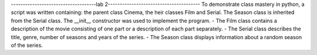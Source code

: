 ------------------------------------lab 2---------------------------------------
To demonstrate class mastery in python, a script was written containing: the parent class Cinema, the heir classes Film and Serial. The Season class is inherited from the Serial class. The __init__ constructor was used to implement the program.
- The Film class contains a description of the movie consisting of one part or a description of each part separately. 
- The Serial class describes the title, genre, number of seasons and years of the series. 
- The Season class displays information about a random season of the series.